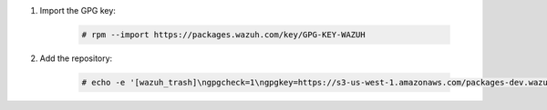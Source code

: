 .. Copyright (C) 2020 Wazuh, Inc.

#. Import the GPG key:

    .. code-block:: console

      # rpm --import https://packages.wazuh.com/key/GPG-KEY-WAZUH

#. Add the repository:

    .. code-block:: console

      # echo -e '[wazuh_trash]\ngpgcheck=1\ngpgkey=https://s3-us-west-1.amazonaws.com/packages-dev.wazuh.com/key/GPG-KEY-WAZUH\nenabled=1\nname=EL-$releasever - Wazuh\nbaseurl=https://s3-us-west-1.amazonaws.com/packages-dev.wazuh.com/trash/yum/\nprotect=1' | tee /etc/yum.repos.d/wazuh_pre.repo

.. End of include file
